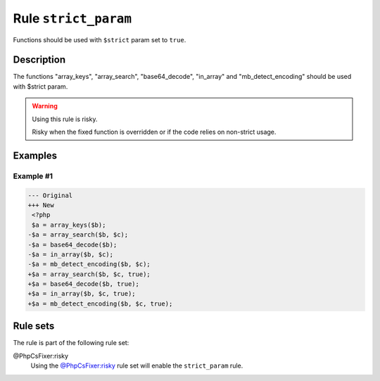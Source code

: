 =====================
Rule ``strict_param``
=====================

Functions should be used with ``$strict`` param set to ``true``.

Description
-----------

The functions "array_keys", "array_search", "base64_decode", "in_array" and
"mb_detect_encoding" should be used with $strict param.

.. warning:: Using this rule is risky.

   Risky when the fixed function is overridden or if the code relies on
   non-strict usage.

Examples
--------

Example #1
~~~~~~~~~~

.. code-block:: diff

   --- Original
   +++ New
    <?php
    $a = array_keys($b);
   -$a = array_search($b, $c);
   -$a = base64_decode($b);
   -$a = in_array($b, $c);
   -$a = mb_detect_encoding($b, $c);
   +$a = array_search($b, $c, true);
   +$a = base64_decode($b, true);
   +$a = in_array($b, $c, true);
   +$a = mb_detect_encoding($b, $c, true);

Rule sets
---------

The rule is part of the following rule set:

@PhpCsFixer:risky
  Using the `@PhpCsFixer:risky <./../../ruleSets/PhpCsFixerRisky.rst>`_ rule set will enable the ``strict_param`` rule.
